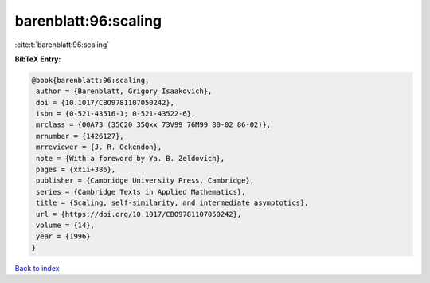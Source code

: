 barenblatt:96:scaling
=====================

:cite:t:`barenblatt:96:scaling`

**BibTeX Entry:**

.. code-block:: bibtex

   @book{barenblatt:96:scaling,
    author = {Barenblatt, Grigory Isaakovich},
    doi = {10.1017/CBO9781107050242},
    isbn = {0-521-43516-1; 0-521-43522-6},
    mrclass = {00A73 (35C20 35Qxx 73V99 76M99 80-02 86-02)},
    mrnumber = {1426127},
    mrreviewer = {J. R. Ockendon},
    note = {With a foreword by Ya. B. Zeldovich},
    pages = {xxii+386},
    publisher = {Cambridge University Press, Cambridge},
    series = {Cambridge Texts in Applied Mathematics},
    title = {Scaling, self-similarity, and intermediate asymptotics},
    url = {https://doi.org/10.1017/CBO9781107050242},
    volume = {14},
    year = {1996}
   }

`Back to index <../By-Cite-Keys.rst>`_
